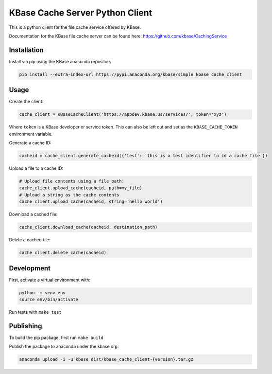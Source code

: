 KBase Cache Server Python Client
--------------------------------

This is a python client for the file cache service offered by KBase.

Documentation for the KBase file cache server can be found here: https://github.com/kbase/CachingService

Installation
============

Install via pip using the KBase anaconda repository:

.. code-block:: bash

    pip install --extra-index-url https://pypi.anaconda.org/kbase/simple kbase_cache_client

Usage
=====

Create the client:

.. code-block:: python

    cache_client = KBaseCacheClient('https://appdev.kbase.us/services/', token='xyz')

Where ``token`` is a KBase developer or service token. This can also be left out and set as the ``KBASE_CACHE_TOKEN`` environment variable.

Generate a cache ID:

.. code-block:: python

    cacheid = cache_client.generate_cacheid({'test': 'this is a test identifier to id a cache file'})

Upload a file to a cache ID:

.. code-block:: python

    # Upload file contents using a file path:
    cache_client.upload_cache(cacheid, path=my_file)
    # Upload a string as the cache contents
    cache_client.upload_cache(cacheid, string='hello world')

Download a cached file:

.. code-block:: python

    cache_client.download_cache(cacheid, destination_path)

Delete a cached file:

.. code-block:: python

    cache_client.delete_cache(cacheid)

Development
===========

First, activate a virtual environment with:

.. code-block:: bash

  python -m venv env
  source env/bin/activate

Run tests with ``make test``

Publishing
==========

To build the pip package, first run ``make build``

Publish the package to anaconda under the kbase org:

.. code-block:: bash

    anaconda upload -i -u kbase dist/kbase_cache_client-{version}.tar.gz
